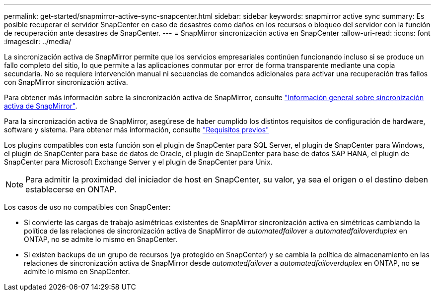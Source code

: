 ---
permalink: get-started/snapmirror-active-sync-snapcenter.html 
sidebar: sidebar 
keywords: snapmirror active sync 
summary: Es posible recuperar el servidor SnapCenter en caso de desastres como daños en los recursos o bloqueo del servidor con la función de recuperación ante desastres de SnapCenter. 
---
= SnapMirror sincronización activa en SnapCenter
:allow-uri-read: 
:icons: font
:imagesdir: ../media/


[role="lead"]
La sincronización activa de SnapMirror permite que los servicios empresariales continúen funcionando incluso si se produce un fallo completo del sitio, lo que permite a las aplicaciones conmutar por error de forma transparente mediante una copia secundaria. No se requiere intervención manual ni secuencias de comandos adicionales para activar una recuperación tras fallos con SnapMirror sincronización activa.

Para obtener más información sobre la sincronización activa de SnapMirror, consulte https://docs.netapp.com/us-en/ontap/smbc/index.html["Información general sobre sincronización activa de SnapMirror"].

Para la sincronización activa de SnapMirror, asegúrese de haber cumplido los distintos requisitos de configuración de hardware, software y sistema. Para obtener más información, consulte https://docs.netapp.com/us-en/ontap/smbc/smbc_plan_prerequisites.html["Requisitos previos"]

Los plugins compatibles con esta función son el plugin de SnapCenter para SQL Server, el plugin de SnapCenter para Windows, el plugin de SnapCenter para base de datos de Oracle, el plugin de SnapCenter para base de datos SAP HANA, el plugin de SnapCenter para Microsoft Exchange Server y el plugin de SnapCenter para Unix.


NOTE: Para admitir la proximidad del iniciador de host en SnapCenter, su valor, ya sea el origen o el destino deben establecerse en ONTAP.

Los casos de uso no compatibles con SnapCenter:

* Si convierte las cargas de trabajo asimétricas existentes de SnapMirror sincronización activa en simétricas cambiando la política de las relaciones de sincronización activa de SnapMirror de _automatedfailover_ a _automatedfailoverduplex_ en ONTAP, no se admite lo mismo en SnapCenter.
* Si existen backups de un grupo de recursos (ya protegido en SnapCenter) y se cambia la política de almacenamiento en las relaciones de sincronización activa de SnapMirror desde _automatedfailover_ a _automatedfailoverduplex_ en ONTAP, no se admite lo mismo en SnapCenter.

